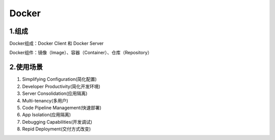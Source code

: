========================================
Docker
========================================

1.组成
=================

Docker组成：Docker Client 和 Docker Server

Docker组件：镜像（Image）、容器（Container）、仓库（Repository）

2.使用场景
=========================

1. Simplifying Configuration(简化配置)
#. Developer Productivity(简化开发环境)
#. Server Consolidation(应用隔离)
#. Multi-tenancy(多用户)
#. Code Pipeline Management(快速部署)
#. App Isolation(应用隔离)
#. Debugging Capabilities(开发调试)
#. Repid Deployment(交付方式改变)
